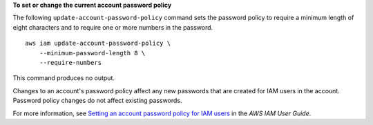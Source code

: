 **To set or change the current account password policy**

The following ``update-account-password-policy`` command sets the password policy to require a minimum length of eight
characters and to require one or more numbers in the password. ::

    aws iam update-account-password-policy \
        --minimum-password-length 8 \
        --require-numbers

This command produces no output.

Changes to an account's password policy affect any new passwords that are created for IAM users in the account. Password
policy changes do not affect existing passwords.

For more information, see `Setting an account password policy for IAM users <https://docs.aws.amazon.com/IAM/latest/UserGuide/id_credentials_passwords_account-policy.html>`__ in the *AWS IAM User Guide*.